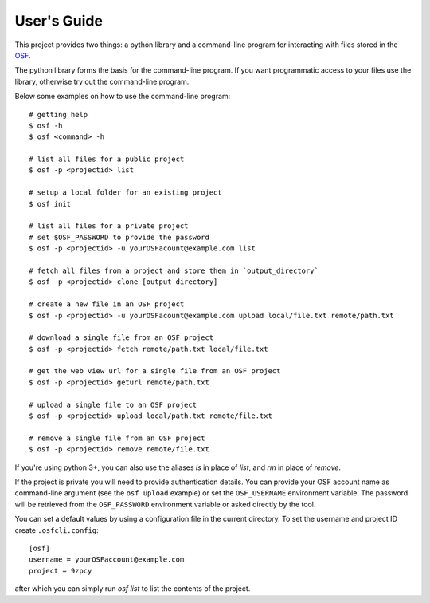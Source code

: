 User's Guide
============

This project provides two things: a python library and a command-line program
for interacting with files stored in the `OSF`_.

The python library forms the basis for the command-line program. If you want
programmatic access to your files use the library, otherwise try out the
command-line program.

Below some examples on how to use the command-line program:
::

    # getting help
    $ osf -h
    $ osf <command> -h

    # list all files for a public project
    $ osf -p <projectid> list

    # setup a local folder for an existing project
    $ osf init

    # list all files for a private project
    # set $OSF_PASSWORD to provide the password
    $ osf -p <projectid> -u yourOSFacount@example.com list

    # fetch all files from a project and store them in `output_directory`
    $ osf -p <projectid> clone [output_directory]

    # create a new file in an OSF project
    $ osf -p <projectid> -u yourOSFacount@example.com upload local/file.txt remote/path.txt

    # download a single file from an OSF project
    $ osf -p <projectid> fetch remote/path.txt local/file.txt

    # get the web view url for a single file from an OSF project
    $ osf -p <projectid> geturl remote/path.txt

    # upload a single file to an OSF project
    $ osf -p <projectid> upload local/path.txt remote/file.txt

    # remove a single file from an OSF project
    $ osf -p <projectid> remove remote/file.txt

If you're using python 3+, you can also use the aliases `ls` in place of `list`, and `rm` in place of `remove`.


If the project is private you will need to provide authentication
details. You can provide your OSF account name as command-line argument
(see the ``osf upload`` example) or set the ``OSF_USERNAME`` environment
variable. The password will be retrieved from the ``OSF_PASSWORD``
environment variable or asked directly by the tool.

You can set a default values by using a configuration file in the
current directory. To set the username and project ID create
``.osfcli.config``:

::

    [osf]
    username = yourOSFaccount@example.com
    project = 9zpcy


after which you can simply run `osf list` to list the contents of the project.


.. _OSF: https://osf.io
